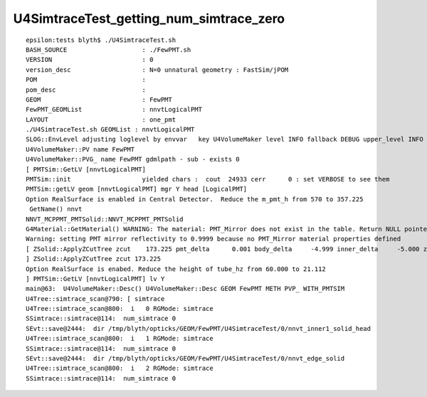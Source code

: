 U4SimtraceTest_getting_num_simtrace_zero
===========================================

::

    epsilon:tests blyth$ ./U4SimtraceTest.sh 
    BASH_SOURCE                    : ./FewPMT.sh 
    VERSION                        : 0 
    version_desc                   : N=0 unnatural geometry : FastSim/jPOM 
    POM                            :  
    pom_desc                       :  
    GEOM                           : FewPMT 
    FewPMT_GEOMList                : nnvtLogicalPMT 
    LAYOUT                         : one_pmt 
    ./U4SimtraceTest.sh GEOMList : nnvtLogicalPMT
    SLOG::EnvLevel adjusting loglevel by envvar   key U4VolumeMaker level INFO fallback DEBUG upper_level INFO
    U4VolumeMaker::PV name FewPMT
    U4VolumeMaker::PVG_ name FewPMT gdmlpath - sub - exists 0
    [ PMTSim::GetLV [nnvtLogicalPMT]
    PMTSim::init                   yielded chars :  cout  24933 cerr      0 : set VERBOSE to see them 
    PMTSim::getLV geom [nnvtLogicalPMT] mgr Y head [LogicalPMT]
    Option RealSurface is enabled in Central Detector.  Reduce the m_pmt_h from 570 to 357.225
     GetName() nnvt
    NNVT_MCPPMT_PMTSolid::NNVT_MCPPMT_PMTSolid
    G4Material::GetMaterial() WARNING: The material: PMT_Mirror does not exist in the table. Return NULL pointer.
    Warning: setting PMT mirror reflectivity to 0.9999 because no PMT_Mirror material properties defined
    [ ZSolid::ApplyZCutTree zcut    173.225 pmt_delta      0.001 body_delta     -4.999 inner_delta     -5.000 zcut+pmt_delta    173.226 zcut+body_delta    168.226 zcut+inner_delta    168.225
    ] ZSolid::ApplyZCutTree zcut 173.225
    Option RealSurface is enabed. Reduce the height of tube_hz from 60.000 to 21.112
    ] PMTSim::GetLV [nnvtLogicalPMT] lv Y
    main@63:  U4VolumeMaker::Desc() U4VolumeMaker::Desc GEOM FewPMT METH PVP_ WITH_PMTSIM 
    U4Tree::simtrace_scan@790: [ simtrace
    U4Tree::simtrace_scan@800:  i   0 RGMode: simtrace
    SSimtrace::simtrace@114:  num_simtrace 0
    SEvt::save@2444:  dir /tmp/blyth/opticks/GEOM/FewPMT/U4SimtraceTest/0/nnvt_inner1_solid_head
    U4Tree::simtrace_scan@800:  i   1 RGMode: simtrace
    SSimtrace::simtrace@114:  num_simtrace 0
    SEvt::save@2444:  dir /tmp/blyth/opticks/GEOM/FewPMT/U4SimtraceTest/0/nnvt_edge_solid
    U4Tree::simtrace_scan@800:  i   2 RGMode: simtrace
    SSimtrace::simtrace@114:  num_simtrace 0



